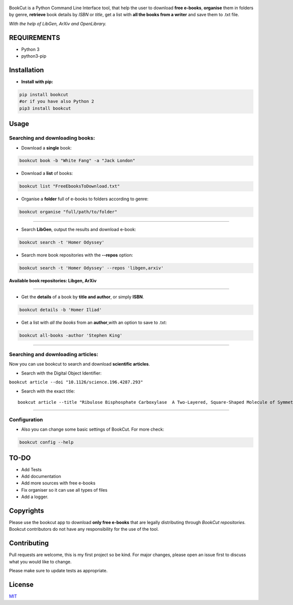 .. figure:: https://i.imgur.com/ZUX2ehE.png
   :alt: 

|Downloads| |pypi|

BookCut is a Python Command Line Interface tool, that help the user to
download **free e-books**, **organise** them in folders by genre,
**retrieve** book details by *ISBN* or *title*, get a list with **all
the books from a writer** and save them to .txt file.

*With the help of LibGen, ArXiv and OpenLibrary.*

REQUIREMENTS
============

-  Python 3
-  python3-pip

Installation
============

-  **Install with pip:**

.. code:: bash

    pip install bookcut
    #or if you have also Python 2
    pip3 install bookcut

Usage
=====

Searching and downloading books:
--------------------------------

-  Download a **single** book:

.. code:: bash

    bookcut book -b "White Fang" -a "Jack London"

-  Download a **list** of books:

.. code:: bash

    bookcut list "FreeEbooksToDownload.txt"

-  Organise a **folder** full of e-books to folders according to genre:

.. code:: bash

    bookcut organise "full/path/to/folder"

--------------

-  Search **LibGen**, output the results and download e-book:

.. code:: bash

    bookcut search -t 'Homer Odyssey'

-  Search more book repositories with the **--repos** option:

.. code:: bash

    bookcut search -t 'Homer Odyssey' --repos 'libgen,arxiv'

**Available book repositories: Libgen, ArXiv**

--------------

-  Get the **details** of a book by **title and author**, or simply
   **ISBN**.

.. code:: bash

    bookcut details -b 'Homer Iliad'

-  Get a list with *all the books* from an **author**,with an option to
   save to .txt:

.. code:: bash

    bookcut all-books -author 'Stephen King'

--------------

Searching and downloading articles:
-----------------------------------

Now you can use bookcut to search and download **scientific articles**.

-  Search with the Digital Object Identifier:

``bookcut article --doi "10.1126/science.196.4287.293"``

-  Search with the exact title:

::

    bookcut article --title "Ribulose Bisphosphate Carboxylase  A Two-Layered, Square-Shaped Molecule of Symmetry"

--------------

Configuration
-------------

-  Also you can change some basic settings of BookCut. For more check:

.. code:: bash

    bookcut config --help

TO-DO
=====

-  Add Tests
-  Add documentation
-  Add more sources with free e-books
-  Fix organiser so it can use all types of files
-  Add a logger.

Copyrights
==========

Please use the bookcut app to download **only free e-books** that are
legally distributing through *BookCut repositories.* Bookcut
contributors do not have any responsibility for the use of the tool.

Contributing
============

Pull requests are welcome, this is my first project so be kind. For
major changes, please open an issue first to discuss what you would like
to change.

Please make sure to update tests as appropriate.

License
=======

`MIT <https://choosealicense.com/licenses/mit/>`__

.. |Downloads| image:: https://pepy.tech/badge/bookcut
   :target: https://pepy.tech/project/bookcut
.. |pypi| image:: https://img.shields.io/pypi/v/pip.svg


